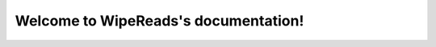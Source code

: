 .. WipeReads documentation master file, created by
   sphinx-quickstart on Thu Oct 12 09:56:27 2017.
   You can adapt this file completely to your liking, but it should at least
   contain the root `toctree` directive.

Welcome to WipeReads's documentation!
=========================================

.. mdinclude:: ../README.md

.. mdinclude:: INSTALLATION.md
.. mdinclude:: MANUAL.md